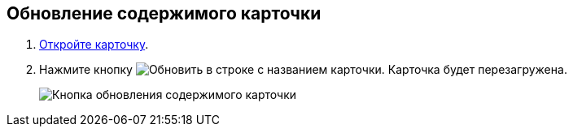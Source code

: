 
== Обновление содержимого карточки

. [.ph .cmd]#xref:OpenCard.adoc[Откройте карточку].#
. [.ph .cmd]#Нажмите кнопку image:buttons/refreshGrid.png[Обновить] в строке с названием карточки. Карточка будет перезагружена.#
+
image::refreshCardButton.png[Кнопка обновления содержимого карточки]
